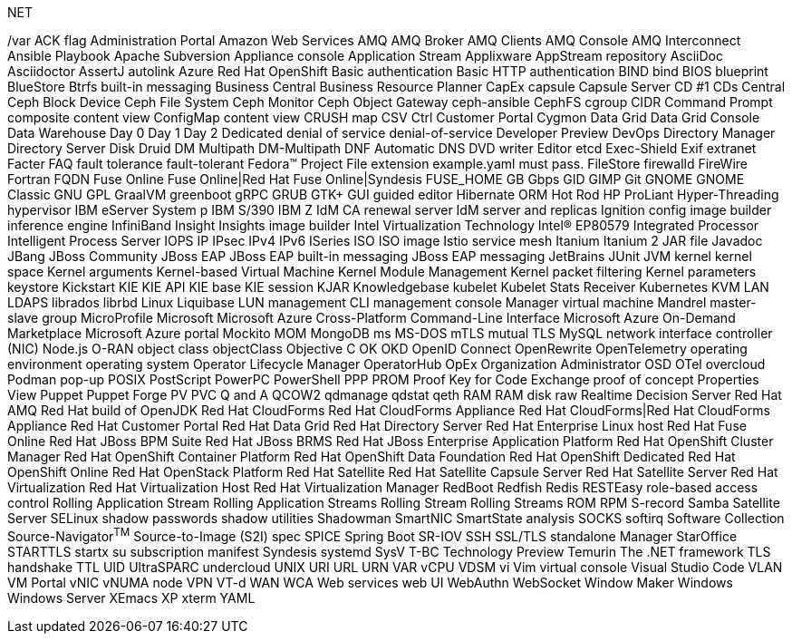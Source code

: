 .NET
// suppress inspection "IncorrectFormatting" for whole file
/var
ACK flag
Administration Portal
Amazon Web Services
AMQ
AMQ Broker
AMQ Clients
AMQ Console
AMQ Interconnect
Ansible Playbook
Apache Subversion
Appliance console
Application Stream
Applixware
AppStream repository
AsciiDoc
Asciidoctor
AssertJ
autolink
Azure Red Hat OpenShift
Basic authentication
Basic HTTP authentication
BIND
bind
BIOS
blueprint
BlueStore
Btrfs
built-in messaging
Business Central
Business Resource Planner
CapEx
capsule
Capsule Server
CD #1
CDs
Central
Ceph Block Device
Ceph File System
Ceph Monitor
Ceph Object Gateway
ceph-ansible
CephFS
cgroup
CIDR
Command Prompt
composite content view
ConfigMap
content view
CRUSH map
CSV
Ctrl
Customer Portal
Cygmon
Data Grid
Data Grid Console
Data Warehouse
Day 0
Day 1
Day 2
Dedicated
denial of service
denial-of-service
Developer Preview
DevOps
Directory Manager
Directory Server
Disk Druid
DM Multipath
DM-Multipath
DNF Automatic
DNS
DVD writer
Editor
etcd
Exec-Shield
Exif
extranet
Facter
FAQ
fault tolerance
fault-tolerant
Fedora™ Project
File extension example.yaml must pass.
FileStore
firewalld
FireWire
Fortran
FQDN
Fuse Online
Fuse Online|Red Hat Fuse Online|Syndesis
FUSE_HOME
GB
Gbps
GID
GIMP
Git
GNOME
GNOME Classic
GNU
GPL
GraalVM
greenboot
gRPC
GRUB
GTK+
GUI
guided editor
Hibernate ORM
Hot Rod
HP ProLiant
Hyper-Threading
hypervisor
IBM eServer System p
IBM S/390
IBM Z
IdM CA renewal server
IdM server and replicas
Ignition config
image builder
inference engine
InfiniBand
Insight
Insights image builder
Intel Virtualization Technology
Intel(R) EP80579 Integrated Processor
Intelligent Process Server
IOPS
IP
IPsec
IPv4
IPv6
ISeries
ISO
ISO image
Istio service mesh
Itanium
Itanium 2
JAR file
Javadoc
JBang
JBoss Community
JBoss EAP
JBoss EAP built-in messaging
JBoss EAP messaging
JetBrains
JUnit
JVM
kernel
kernel space
Kernel arguments
Kernel-based Virtual Machine
Kernel Module Management
Kernel packet filtering
Kernel parameters
keystore
Kickstart
KIE
KIE API
KIE base
KIE session
KJAR
Knowledgebase
kubelet
Kubelet Stats Receiver
Kubernetes
KVM
LAN
LDAPS
librados
librbd
Linux
Liquibase
LUN
management CLI
management console
Manager virtual machine
Mandrel
master-slave group
MicroProfile
Microsoft
Microsoft Azure Cross-Platform Command-Line Interface
Microsoft Azure On-Demand Marketplace
Microsoft Azure portal
Mockito
MOM
MongoDB
ms
MS-DOS
mTLS
mutual TLS
MySQL
network interface controller (NIC)
Node.js
O-RAN
object class
objectClass
Objective C
OK
OKD
OpenID Connect
OpenRewrite
OpenTelemetry
operating environment
operating system
Operator Lifecycle Manager
OperatorHub
OpEx
Organization Administrator
OSD
OTel
overcloud
Podman
pop-up
POSIX
PostScript
PowerPC
PowerShell
PPP
PROM
Proof Key for Code Exchange
proof of concept
Properties View
Puppet
Puppet Forge
PV
PVC
Q and A
QCOW2
qdmanage
qdstat
qeth
RAM
RAM disk
raw
Realtime Decision Server
Red Hat AMQ
Red Hat build of OpenJDK
Red Hat CloudForms
Red Hat CloudForms Appliance
Red Hat CloudForms|Red Hat CloudForms Appliance
Red Hat Customer Portal
Red Hat Data Grid
Red Hat Directory Server
Red Hat Enterprise Linux host
Red Hat Fuse Online
Red Hat JBoss BPM Suite
Red Hat JBoss BRMS
Red Hat JBoss Enterprise Application Platform
Red Hat OpenShift Cluster Manager
Red Hat OpenShift Container Platform
Red Hat OpenShift Data Foundation
Red Hat OpenShift Dedicated
Red Hat OpenShift Online
Red Hat OpenStack Platform
Red Hat Satellite
Red Hat Satellite Capsule Server
Red Hat Satellite Server
Red Hat Virtualization
Red Hat Virtualization Host
Red Hat Virtualization Manager
RedBoot
Redfish
Redis
RESTEasy
role-based access control
Rolling Application Stream
Rolling Application Streams
Rolling Stream
Rolling Streams
ROM
RPM
S-record
Samba
Satellite Server
SELinux
shadow passwords
shadow utilities
Shadowman
SmartNIC
SmartState analysis
SOCKS
softirq
Software Collection
Source-Navigator^TM^
Source-to-Image (S2I)
spec
SPICE
Spring Boot
SR-IOV
SSH
SSL/TLS
standalone Manager
StarOffice
STARTTLS
startx
su
subscription manifest
Syndesis
systemd
SysV
T-BC
Technology Preview
Temurin
The .NET framework
TLS handshake
TTL
UID
UltraSPARC
undercloud
UNIX
URI
URL
URN
VAR
vCPU
VDSM
vi
Vim
virtual console
Visual Studio Code
VLAN
VM Portal
vNIC
vNUMA node
VPN
VT-d
WAN
WCA
Web services
web UI
WebAuthn
WebSocket
Window Maker
Windows
Windows Server
XEmacs
XP
xterm
YAML
